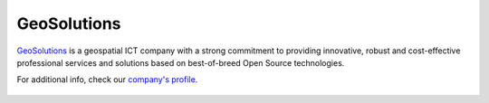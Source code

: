 .. _geosolintro:

GeoSolutions
============

`GeoSolutions <http://demo.geo-solutions.it/>`_  is a geospatial ICT company with a strong commitment 
to providing innovative, robust and cost-effective professional services and solutions based on best-of-breed 
Open Source technologies.

For additional info, check our `company's profile <http://demo.geo-solutions.it/share/profile/company_profile.pdf>`_.

.. figure:: ../../../themes/geosolutions/static/img/geosolutions.png
   :align: center
   :target: http://www.geo-solutions.it
